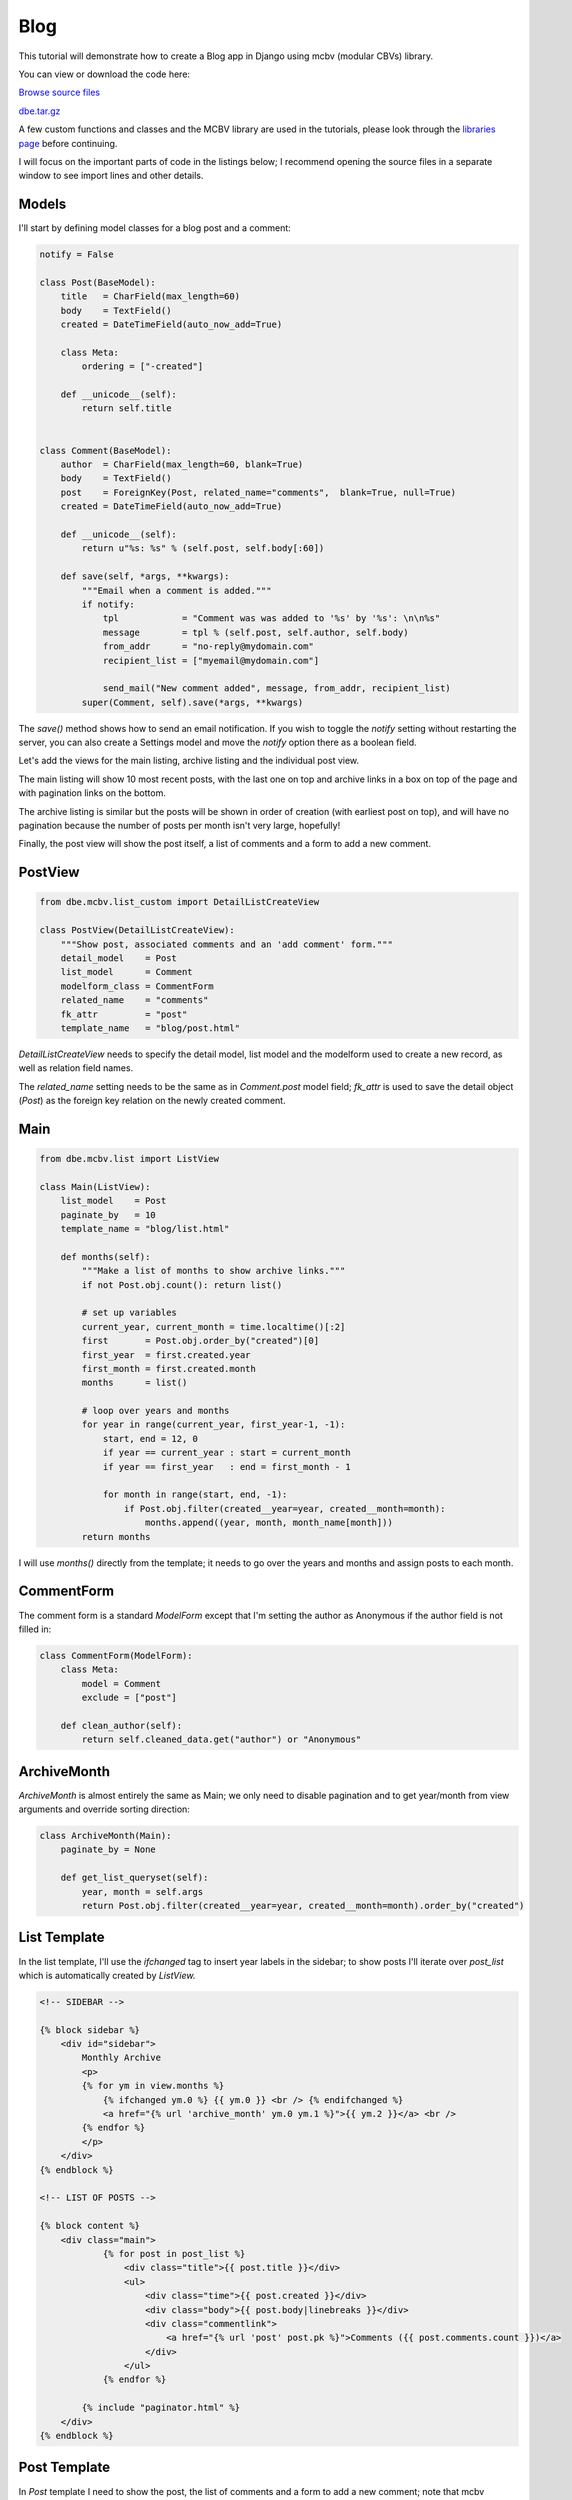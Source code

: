 Blog
====


This tutorial will demonstrate how to create a Blog app in Django using mcbv (modular CBVs)
library.

You can view or download the code here:

`Browse source files <https://github.com/akulakov/django/tree/master/dbe/>`_

`dbe.tar.gz <https://github.com/akulakov/django/tree/master/dbe.tar.gz>`_

A few custom functions and classes and the MCBV library are used in the tutorials, please look
through the `libraries page <libraries.html>`_ before continuing.

I will focus on the important parts of code in the listings below; I recommend opening the
source files in a separate window to see import lines and other details.


Models
------

I'll start by defining model classes for a blog post and a comment:

.. sourcecode:: python

    notify = False

    class Post(BaseModel):
        title   = CharField(max_length=60)
        body    = TextField()
        created = DateTimeField(auto_now_add=True)

        class Meta:
            ordering = ["-created"]

        def __unicode__(self):
            return self.title


    class Comment(BaseModel):
        author  = CharField(max_length=60, blank=True)
        body    = TextField()
        post    = ForeignKey(Post, related_name="comments",  blank=True, null=True)
        created = DateTimeField(auto_now_add=True)

        def __unicode__(self):
            return u"%s: %s" % (self.post, self.body[:60])

        def save(self, *args, **kwargs):
            """Email when a comment is added."""
            if notify:
                tpl            = "Comment was was added to '%s' by '%s': \n\n%s"
                message        = tpl % (self.post, self.author, self.body)
                from_addr      = "no-reply@mydomain.com"
                recipient_list = ["myemail@mydomain.com"]

                send_mail("New comment added", message, from_addr, recipient_list)
            super(Comment, self).save(*args, **kwargs)


The `save()` method shows how to send an email notification. If you wish to toggle the `notify`
setting without restarting the server, you can also create a Settings model and move the `notify`
option there as a boolean field.

Let's add the views for the main listing, archive listing and the individual post view.

The main listing will show 10 most recent posts, with the last one on top and archive links in
a box on top of the page and with pagination links on the bottom.

The archive listing is similar but the posts will be shown in order of creation (with earliest
post on top), and will have no pagination because the number of posts per month isn't very
large, hopefully!

Finally, the post view will show the post itself, a list of comments and a form to add a new comment.


PostView
--------

.. sourcecode:: python

    from dbe.mcbv.list_custom import DetailListCreateView

    class PostView(DetailListCreateView):
        """Show post, associated comments and an 'add comment' form."""
        detail_model    = Post
        list_model      = Comment
        modelform_class = CommentForm
        related_name    = "comments"
        fk_attr         = "post"
        template_name   = "blog/post.html"


`DetailListCreateView` needs to specify the detail model, list model and the modelform used
to create a new record, as well as relation field names.

The `related_name` setting needs to be the same as in `Comment.post` model field; `fk_attr` is
used to save the detail object (`Post`) as the foreign key relation on the newly created comment.

Main
----

.. sourcecode:: python

    from dbe.mcbv.list import ListView

    class Main(ListView):
        list_model    = Post
        paginate_by   = 10
        template_name = "blog/list.html"

        def months(self):
            """Make a list of months to show archive links."""
            if not Post.obj.count(): return list()

            # set up variables
            current_year, current_month = time.localtime()[:2]
            first       = Post.obj.order_by("created")[0]
            first_year  = first.created.year
            first_month = first.created.month
            months      = list()

            # loop over years and months
            for year in range(current_year, first_year-1, -1):
                start, end = 12, 0
                if year == current_year : start = current_month
                if year == first_year   : end = first_month - 1

                for month in range(start, end, -1):
                    if Post.obj.filter(created__year=year, created__month=month):
                        months.append((year, month, month_name[month]))
            return months


I will use `months()` directly from the template; it needs to go over the years and months and
assign posts to each month.


CommentForm
-----------

The comment form is a standard `ModelForm` except that I'm setting the author as Anonymous if
the author field is not filled in:

.. sourcecode:: python

    class CommentForm(ModelForm):
        class Meta:
            model = Comment
            exclude = ["post"]

        def clean_author(self):
            return self.cleaned_data.get("author") or "Anonymous"


ArchiveMonth
------------

`ArchiveMonth` is almost entirely the same as Main; we only need to disable pagination and to
get year/month from view arguments and override sorting direction:

.. sourcecode:: python

    class ArchiveMonth(Main):
        paginate_by = None

        def get_list_queryset(self):
            year, month = self.args
            return Post.obj.filter(created__year=year, created__month=month).order_by("created")


List Template
-------------

In the list template, I'll use the `ifchanged` tag to insert year labels in the sidebar; to show
posts I'll iterate over `post_list` which is automatically created by `ListView.`

.. sourcecode:: django

    <!-- SIDEBAR -->

    {% block sidebar %}
        <div id="sidebar">
            Monthly Archive
            <p>
            {% for ym in view.months %}
                {% ifchanged ym.0 %} {{ ym.0 }} <br /> {% endifchanged %}
                <a href="{% url 'archive_month' ym.0 ym.1 %}">{{ ym.2 }}</a> <br />
            {% endfor %}
            </p>
        </div>
    {% endblock %}

    <!-- LIST OF POSTS -->

    {% block content %}
        <div class="main">
                {% for post in post_list %}
                    <div class="title">{{ post.title }}</div>
                    <ul>
                        <div class="time">{{ post.created }}</div>
                        <div class="body">{{ post.body|linebreaks }}</div>
                        <div class="commentlink">
                            <a href="{% url 'post' post.pk %}">Comments ({{ post.comments.count }})</a>
                        </div>
                    </ul>
                {% endfor %}

            {% include "paginator.html" %}
        </div>
    {% endblock %}


.. image:: _static/img/bl.gif
    :class: screenshot

Post Template
-------------

In `Post` template I need to show the post, the list of comments and a form to add a new
comment; note that mcbv `CreateView` form is named `modelform,` not `form.`

.. sourcecode:: django

    {% block content %}
        <div class="main">

            <div class="title">{{ post.title }}</div>
            <ul>
                <div class="time">{{ post.created }}</div>
                <div class="body">{{ post.body|linebreaks }}</div>
            </ul>

            <hr />

            {% for comment in comment_list %}
                <ul>
                    <div class="time">{{ comment.author }}</div>
                    <div class="body">{{ comment.body|linebreaks }}</div>
                </ul>
            {% endfor %}


            <div id="reply">
            <form action="" method="POST"> {% csrf_token %}
                <table>
                    {{ modelform.as_table }}
                </table>
                <input type="submit" value="Submit" />
            </form>
            </div>
        </div>
    {% endblock %}

.. image:: _static/img/bp.gif
    :class: screenshot

And that's that!
